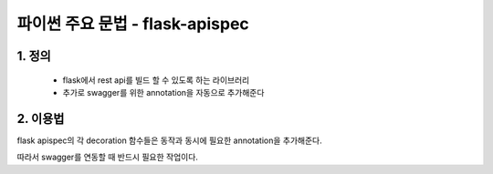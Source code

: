 ---------------
 파이썬 주요 문법 - flask-apispec
---------------

1. 정의
^^^^^^^^^^^^^^^^^^
 - flask에서 rest api를 빌드 할 수 있도록 하는 라이브러리
 - 추가로 swagger를 위한 annotation을 자동으로 추가해준다

2. 이용법
^^^^^^^^^^^^^^^^^
.. code-block:: python
    from flask_apispec import use_kwargs, marshal_with, doc
    from marshmallow import fields, Schema, post_load

    class Test:
        def __init__(self, test_string):
            self.test_string = test_string

    class TestSchema(Schema):
        test_string = fields.Str()
        @post_load
        def postload(self, data, **kwargs):
            return {"test": Test(**data) }

    @route('/', methods=["POST"])
    #api request를 TestSchema로 load시켜준다. 이때 반환값의 key값과 같은 매개변수로 결과를 준다.
    @use_kwargs(TestSchema())
    #api의 return값을 MarshalSchema로 dump시켜 결과를 반환한다.
    @doc(summary="test_summary", description="test_description)
    #swagger에 필요한 summary, description annotation을 추가해준다.
    @marshal_with(MarshalSchema, code=200)
    def post(self, test=None):
        return Marshal(), 200

flask apispec의 각 decoration 함수들은 동작과 동시에 필요한 annotation을 추가해준다.

따라서 swagger를 연동할 때 반드시 필요한 작업이다.

